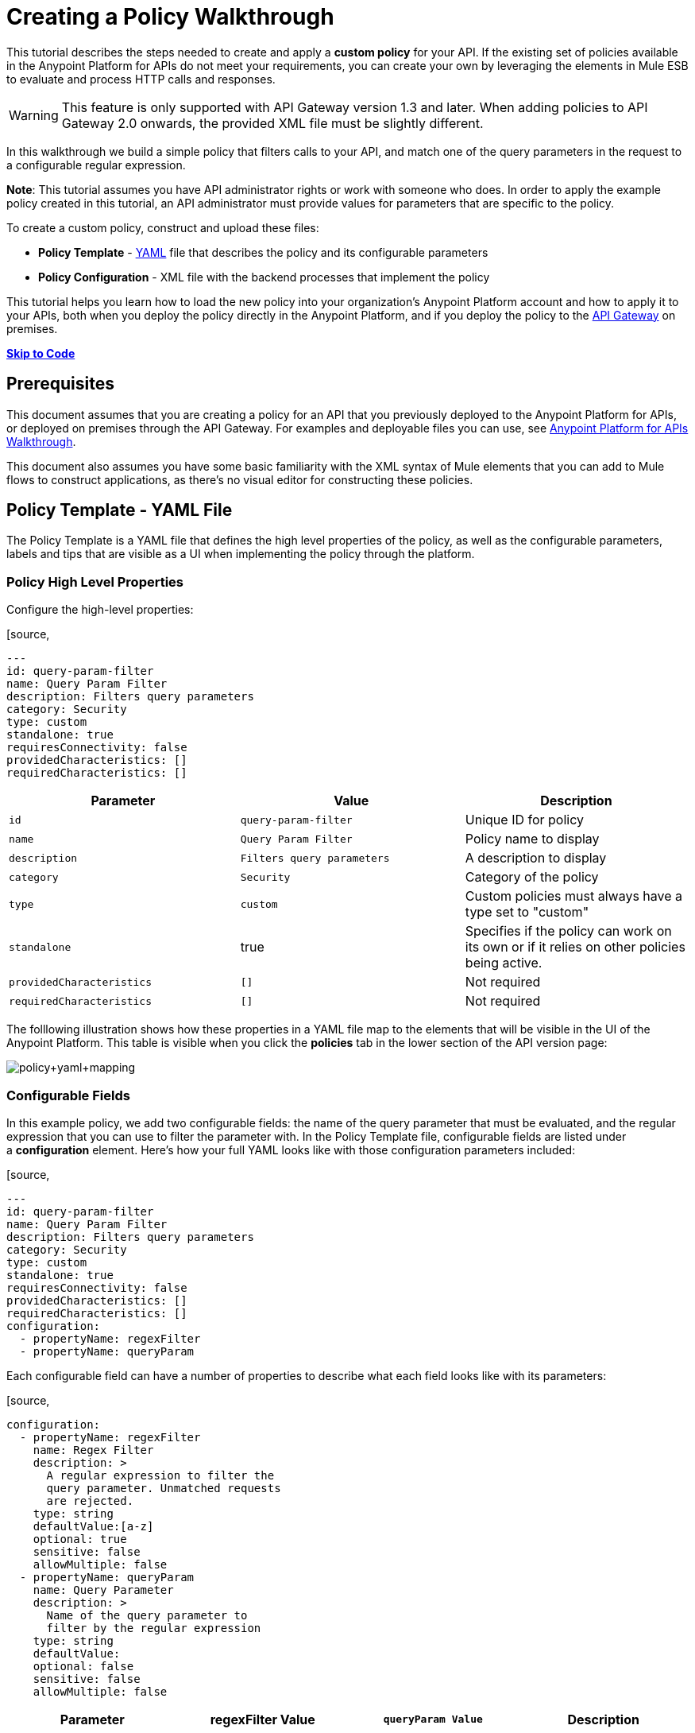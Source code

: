 = Creating a Policy Walkthrough
:keywords: policy, gateway, yaml, pointcut

This tutorial describes the steps needed to create and apply a *custom policy* for your API. If the existing set of policies available in the Anypoint Platform for APIs do not meet your requirements, you can create your own by leveraging the elements in Mule ESB to evaluate and process HTTP calls and responses.

[WARNING]
This feature is only supported with API Gateway version 1.3 and later. When adding policies to API Gateway 2.0 onwards, the provided XML file must be slightly different.

In this walkthrough we build a simple policy that filters calls to your API, and match one of the query parameters in the request to a configurable regular expression.

*Note*: This tutorial assumes you have API administrator rights or work with someone who does. In order to apply the example policy created in this tutorial, an API administrator must provide values for parameters that are specific to the policy.

To create a custom policy, construct and upload these files:

* *Policy Template* - http://en.wikipedia.org/wiki/YAML[YAML] file that describes the policy and its configurable parameters
* *Policy Configuration* - XML file with the backend processes that implement the policy

This tutorial helps you learn how to load the new policy into your organization's Anypoint Platform account and how to apply it to your APIs, both when you deploy the policy directly in the Anypoint Platform, and if you deploy the policy to the link:/docs/display/current/Walkthrough+Deploy+to+Gateway[API Gateway] on premises.

link:/docs/display/current/Creating+a+Policy+Walkthrough[*Skip to Code*] link:/docs/display/current/Creating+a+Policy+Walkthrough[
]

== Prerequisites

This document assumes that you are creating a policy for an API that you previously deployed to the Anypoint Platform for APIs, or deployed on premises through the API Gateway. For examples and deployable files you can use, see link:/docs/display/current/Anypoint+Platform+for+APIs+Walkthrough[Anypoint Platform for APIs Walkthrough].

This document also assumes you have some basic familiarity with the XML syntax of Mule elements that you can add to Mule flows to construct applications, as there's no visual editor for constructing these policies.

== Policy Template - YAML File

The Policy Template is a YAML file that defines the high level properties of the policy, as well as the configurable parameters, labels and tips that are visible as a UI when implementing the policy through the platform.

=== Policy High Level Properties

Configure the high-level properties:

[source,
----
---
id: query-param-filter
name: Query Param Filter
description: Filters query parameters
category: Security
type: custom
standalone: true
requiresConnectivity: false
providedCharacteristics: []
requiredCharacteristics: []
----

[width="100%",cols="34%,33%,33%",options="header",]
|===
a|
Parameter

 a|
Value

 a|
Description

|`id` a|
----

query-param-filter
----

 |Unique ID for policy
|`name` |`Query Param Filter` |Policy name to display
|`description` |`Filters query parameters` |A description to display
|`category` |`Security` |Category of the policy
|`type` |`custom` |Custom policies must always have a type set to "custom"
|`standalone` |true |Specifies if the policy can work on its own or if it relies on other policies being active.
|`providedCharacteristics` |`[]` |Not required
|`requiredCharacteristics` |`[]` |Not required
|===

The folllowing illustration shows how these properties in a YAML file map to the elements that will be visible in the UI of the Anypoint Platform. This table is visible when you click the *policies* tab in the lower section of the API version page:

image:policy+yaml+mapping.png[policy+yaml+mapping]

=== Configurable Fields

In this example policy, we add two configurable fields: the name of the query parameter that must be evaluated, and the regular expression that you can use to filter the parameter with. In the Policy Template file, configurable fields are listed under a *configuration* element. Here's how your full YAML looks like with those configuration parameters included:

[source,
----
---
id: query-param-filter
name: Query Param Filter
description: Filters query parameters
category: Security
type: custom
standalone: true
requiresConnectivity: false
providedCharacteristics: []
requiredCharacteristics: []
configuration:
  - propertyName: regexFilter  
  - propertyName: queryParam
----

Each configurable field can have a number of properties to describe what each field looks like with its parameters:

[source,
----
configuration:
  - propertyName: regexFilter
    name: Regex Filter
    description: >
      A regular expression to filter the 
      query parameter. Unmatched requests 
      are rejected.
    type: string
    defaultValue:[a-z]
    optional: true
    sensitive: false
    allowMultiple: false
  - propertyName: queryParam
    name: Query Parameter
    description: >
      Name of the query parameter to 
      filter by the regular expression
    type: string
    defaultValue:
    optional: false
    sensitive: false
    allowMultiple: false
----

[width="100%",cols="25%,25%,25%,25%",options="header",]
|===
a|
Parameter
a|
regexFilter Value
a|
`queryParam Value`
a|
Description
a|
`propertyName`
a|
`regexFilter`
a|`queryParam`
|Property name for internal reference
|`name` |Regex Filter |Query Parameter |Name to display
|`description` |A regular expression to  +
filter the query parameter. Unmatched requests are rejected. |Name of the query  +
 parameter  to filter by the regular expression |Description to display
a|`type`
a|`string`
a|`string`
|Data type
|`defaultValue`
a|
[`a-z`]
| 
|Default value of the field
|`optional`
a|
`true`
a|
`false`
|True if assigning a value for it is optional.
|`sensitive`
a|
`false`
a|
`false`
|True if the information contained by this field is sensitive
a|
`allowMultiple`
a|
`false`
a|
`false`
|True if multiple values can be assigned
|===

The following illustration shows how these properties map to the elements that are visible in the GUI in the apply policy menu:

image:policy+yaml+mapping2.png[policy+yaml+mapping2]

[TIP]
For a more in-depth reference to what can be set up in a Policy Template YAML file, see link:/docs/display/current/Applying+Custom+Policies[Applying Custom Policies].

== Policy Configuration - XML File

The Policy Configuration is an XML file that implements the actual execution of the policy. The configuration achieves this by leveraging the link:/docs/display/current/Elements+in+a+Mule+Flow[elements] available when creating a link:/docs/display/current/Mule+Fundamentals[Mule ESB] application. All of the elements usable in Mule ESB can be used in a custom policy.

=== Policy Scaffold Structure

The following basic structure is a good starting point for building your policy, which while minimal, provides a viable product with the main high-level elements every policy must have:

[tabs]
------
[tab,title="API Gateway 2.0 and never"]
....
[source,
----
<policy xmlns="http://www.mulesoft.org/schema/mule/policy"
        id="{{policyId}}"
        policyName="Regex Filter"
        xmlns:mule="http://www.mulesoft.org/schema/mule/core"
        xmlns:xsi="http://www.w3.org/2001/XMLSchema-instance"
 xmlns:api-platform-gw="http://www.mulesoft.org/schema/mule/api-platform-gw"
        xsi:schemaLocation="http://www.mulesoft.org/schema/mule/policy http://www.mulesoft.org/schema/mule/policy/current/mule-policy.xsd
              http://www.mulesoft.org/schema/mule/core http://www.mulesoft.org/schema/mule/core/current/mule.xsd
              http://www.mulesoft.org/schema/mule/api-platform-gw http://www.mulesoft.org/schema/mule/api-platform-gw/current/mule-api-platform-gw.xsd">
  
    <before>
        <mule:set-payload value="PRE" />
    </before>
  
    <after>
        <mule:set-payload value="POST" />
    </after>
  
    <pointcut>
       <api-platform-gw:api-pointcut apiName="{{ apiName }}" apiVersion="{{ apiVersionName }}"/>
    </pointcut>
  
</policy>
----

[NOTE]
In API Gateway version 2.0 and newer, the *<policy>* element's *id* and *policyName* elements enable analytics to track the policy.
....
[tab,title="API Gateway 1.3 and older"]
....
[source,
----
<policy xmlns="http://www.mulesoft.org/schema/mule/policy"
        xmlns:mule="http://www.mulesoft.org/schema/mule/core"
        xmlns:xsi="http://www.w3.org/2001/XMLSchema-instance"
        xmlns:api-platform-gw="http://www.mulesoft.org/schema/mule/api-platform-gw"
        xsi:schemaLocation="http://www.mulesoft.org/schema/mule/policy http://www.mulesoft.org/schema/mule/policy/current/mule-policy.xsd
              http://www.mulesoft.org/schema/mule/core http://www.mulesoft.org/schema/mule/core/current/mule.xsd
              http://www.mulesoft.org/schema/mule/api-platform-gw http://www.mulesoft.org/schema/mule/api-platform-gw/current/mule-api-platform-gw.xsd">
  
    <before>
        <mule:set-payload value="PRE" />
    </before>
  
    <after>
        <mule:set-payload value="POST" />
    </after>
  
    <pointcut>
       <api-platform-gw:api-pointcut apiName="{{ apiName }}" apiVersion="{{ apiVersionName }}"/>
    </pointcut>
  
</policy>
----
....
------

* Everything in the policy must be wrapped in `<policy></policy>` tags.
* The opening `<policy>` tag must include references to all of the Mule XSD files used in the policy. Some of the Mule elements that can be added require that the corresponding XSD reference be added too.
* The `<before></before>`  tags are optional, but if none are present, the policy must include `after` tags. Everything in these tags executes on every request to your API before the actual API services are called.
* The `<after></after>` tags are optional, but if none are present, the policy must include `before` tags. Everything in these tags executes on every request to your API after calling and executing the actual API services.
* The `<pointcut></pointcut>` tags are required and specify to which platform the policy applies.

=== Pointcut

When you want to apply your policy to a single API at a time, which is the case for this example, set a  `pointcut` statement to the following expression:

[source,
----
<pointcut>
  <api-platform-gw:api-pointcut apiName="{{ apiName }}" 
    apiVersion="{{ apiVersionName }}"/>
</pointcut>
----

Here we're referencing two parameters that all policies have by default: `apiName` and `apiVersionName`. When the API deploys, the actual name and API version replace these parameters. In custom policy configuration files, all parameters are wrapped in two \{\{curly brackets}}. As you'll see below, you can also use these to refer to the configurable parameters that you created in the YAML file.

[TIP]
If you want to apply your policy to apply to multiple APIs simultaneously when deploying them on premises, you can set the expression to something more general. See link:/docs/display/current/Applying+Custom+Policies[Applying Custom Policies] for a reference on advanced use of `pointcut`.

=== Using a before Section

This policy only needs to have a `before` section, the `after` section is not needed in this case as what the API returns doesn't need to be processed in any way.  Every policy must always have at least one of the two.

All we need to do in this case is filter the incoming request, so add a link:/docs/display/current/Filters+Configuration+Reference[message filter], which is a standard Mule element.

[source,
----
<before>
    <mule:message-filter xmlns:mule="http://www.mulesoft.org/schema/mule/core" onUnaccepted="policyViolation">
      <mule:filter ref="Expression"/>
    </mule:message-filter>
  </before>
----

[WARNING]
*Note*: When when writing a policy, unlike when writing a Mule application, you must add a `mule:` suffix to the name of the element. The same applies to all Mule elements. +
 +
You're allowed to use any standard Mule element in this way. Keep in mind though that you can't reference custom Java classes when deploying through the Anypoint Platform.

This block of of code is not actually defining the filter logic, but it's referencing another element named `Expression` that specifies the filter's behavior, this element is explained in the next section.

*Note*: In the opening tag of the `mule:message-filter` element there is an  *`onUnaccepted`* property. When the criteria specified by the filter is not matched, this calls and executes the referenced element. More on this in a later section of this document.

=== After Section

This policy doesn't need an `after` section, all of the processing is carried out on the input, not on the output to the API.

=== Filter Reference

The filter element in the `before` section references an element named `Expression`. Notice that this filter element has a `name` property that matches that value, this is the referenced element. Its `expression` parameter contains a long expression written in link:/docs/display/current/Mule+Expression+Language+MEL[MEL] that specifies both the filtering conditions and the targeted element to filter. As we defined both these things as configurable parameters in our YAML file, they are both expressed as parameters, wrapped in \{\{curly brackets}}.

* `{{regexFilter`}} is used as the filtering condition
* `{{queryParamm`}} is used to construct expression that references the desired query parameter

[source,
----
<mule:expression-filter xmlns:mule="http://www.mulesoft.org/schema/mule/core" 
expression="#[regex('{{regexFilter}}',message.inboundProperties['http.query.params']['{{queryParam}}'] )]" name="Expression"/>
----

=== Processor Chain for Unaccepted Requests

We could just ignore rejected requests, instead we want to return a custom error message when this happens. Therefore, with this flow we set the HTTP status and the payload to something specific whenever a request does not match the conditions of the filter.

In a custom policy, besides the `<before></before>` and `<after></after>` sections of code, that automatically execute on every request, you can also add additional code wrapped in `<mule:processor-chain></mule:processor-chain>` elements. These blocks do not execute unless they are somehow referenced by another element that does execute.

In this case, this processor-chain executes only if the filter rejects the request, that is, if the query parameter you select doesn't match the provided regular expression. The opening tag of the filter element in the `before` section references an element named `policyViolation` in its `onUnaccepted` property. Notice that this `processor-chain` has a `name` property that matches this value. This is the element that was referenecd by that property.

[source,
----
<mule:processor-chain xmlns:mule="http://www.mulesoft.org/schema/mule/core"
  name="policyViolation">
  <!-- Set the HTTP status code to 403: -->
  <mule:set-property propertyName="http.status" value="403"/>
  <mule:set-property propertyName="Content-Type" value="application/json"/>
  <!-- Set the payload to the description of the violation: -->
  <mule:set-payload value="You shall not pass!"/>   
</mule:processor-chain>
----

=== Using Existing Policies

The policies you can create can imply simply modifying or combining existing policies that exist by default in the Anypoint Platform for APIs. If this is what you want, you can view the XML source code for these and take whatever part you want.

You can find the source code files if you navigate to the directory where you install the API Gateway, and search for the folder `examples>policies`.

This is also helpful if you want to preserve the order in which you apply the policies. Currently, you don't have control over the order in which the logic of an applied policy executes; but if this is important to you, you could take blocks of code from the existing policies to create a custom policy that executes things in a specific order.

== Full Code Example

Here you can see the final versions of both the *Policy Template* and the *Policy Configuration* files in full.

Below is the Policy Template (YAML file):

[source,
----
---
id: query-param-filter
name: Query Param Filter
description: Filters query parameters
category: Security
type: custom
standalone: true
requiresConnectivity: false
providedCharacteristics: []
requiredCharacteristics: []
configuration:
  - propertyName: regexFilter
    name: Regex Filter
    description: >
      A regular expression to 
      filter a query parameter. 
      Rejects unmatched requests.
    type: string
    defaultValue:
    optional: true
    sensitive: false
    allowMultiple: false
  - propertyName: queryParam
    name: Query Parameter
    description: >
      Name of a query parameter 
      to filter by a regular expression.
    type: string
    defaultValue:
    optional: false
    sensitive: false
    allowMultiple: false
----

Below is the Policy Configuration (XML file):

[tabs]
------
[tab,title="API Gateway 2.0 and newer"]
....
[source,
----
<policy xmlns="http://www.mulesoft.org/schema/mule/policy"
        id="{{policyId}}"
        policyName="Regex Filter"    
        xmlns:mule="http://www.mulesoft.org/schema/mule/core"
        xmlns:xsi="http://www.w3.org/2001/XMLSchema-instance"
        xmlns:api-platform-gw="http://www.mulesoft.org/schema/mule/api-platform-gw"
        xsi:schemaLocation="http://www.mulesoft.org/schema/mule/policy http://www.mulesoft.org/schema/mule/policy/current/mule-policy.xsd http://www.mulesoft.org/schema/mule/core http://www.mulesoft.org/schema/mule/core/current/mule.xsd http://www.mulesoft.org/schema/mule/api-platform-gw http://www.mulesoft.org/schema/mule/api-platform-gw/current/mule-api-platform-gw.xsd">
 
  <!-- This element defines the details of the filter -->
  <!--   implemented in the "before" section. -->
  <mule:expression-filter xmlns:mule="http://www.mulesoft.org/schema/mule/core" expression="#[regex('{{regexFilter}}',message.inboundProperties['http.query.params']['{{queryParam}}'] )]" name="Expression"/>
  <!-- This section builds response messages when the policy fails. -->
  <mule:processor-chain xmlns:mule="http://www.mulesoft.org/schema/mule/core" name="policyViolation">
    <!-- Set the HTTP status code to 403: -->
    <mule:set-property propertyName="http.status" value="403"/>   
    <mule:set-property propertyName="Content-Type" value="application/json"/>
    <!-- Set the payload to the description of the violation: -->
    <mule:set-payload value="You shall not pass!"/>
  </mule:processor-chain>
 
   <!-- This executes right after the inbound endpoint of the application -->
  <before>
    <mule:message-filter xmlns:mule="http://www.mulesoft.org/schema/mule/core"
      onUnaccepted="policyViolation">
      <mule:filter ref="Expression"/>
    </mule:message-filter>
  </before>
 
  <!-- Pointcut defines where a policy implements. -->
   <pointcut>
       <api-platform-gw:api-pointcut apiName="{{ apiName }}" apiVersion="{{ apiVersionName }}"/>
   </pointcut>
</policy>
----

[NOTE]
In API Gateway version 2.0 and newer, the *<policy>* element's *id* and *policyName* elements enable analytics to track the policy.
....
[tab,title="API Gateway 1.3 and older"]
....
[source,
----
<policy xmlns="http://www.mulesoft.org/schema/mule/policy" xmlns:mule="http://www.mulesoft.org/schema/mule/core" xmlns:xsi="http://www.w3.org/2001/XMLSchema-instance" xmlns:api-platform-gw="http://www.mulesoft.org/schema/mule/api-platform-gw" xsi:schemaLocation="http://www.mulesoft.org/schema/mule/policy http://www.mulesoft.org/schema/mule/policy/current/mule-policy.xsd http://www.mulesoft.org/schema/mule/core http://www.mulesoft.org/schema/mule/core/current/mule.xsd http://www.mulesoft.org/schema/mule/api-platform-gw http://www.mulesoft.org/schema/mule/api-platform-gw/current/mule-api-platform-gw.xsd">
 
  <!-- This element defines the details of the filter -->
  <!--   implemented in the "before" section. -->
  <mule:expression-filter xmlns:mule="http://www.mulesoft.org/schema/mule/core" expression="#[regex('{{regexFilter}}',message.inboundProperties['http.query.params']['{{queryParam}}'] )]" name="Expression"/>
  <!-- This section builds response messages when the policy fails. -->
  <mule:processor-chain xmlns:mule="http://www.mulesoft.org/schema/mule/core" name="policyViolation">
    <!-- Set the HTTP status code to 403: -->
    <mule:set-property propertyName="http.status" value="403"/>   
    <mule:set-property propertyName="Content-Type" value="application/json"/>
    <!-- Set the payload to the description of the violation: -->
    <mule:set-payload value="You shall not pass!"/>
  </mule:processor-chain>
 
   <!-- This executes right after the inbound endpoint of the application -->
  <before>
    <mule:message-filter xmlns:mule="http://www.mulesoft.org/schema/mule/core"
      onUnaccepted="policyViolation">
      <mule:filter ref="Expression"/>
    </mule:message-filter>
  </before>
 
  <!-- Pointcut defines where a policy implements. -->
   <pointcut>
       <api-platform-gw:api-pointcut apiName="{{ apiName }}" apiVersion="{{ apiVersionName }}"/>
   </pointcut>
</policy>
----
....
------

== Uploading and Applying Custom Policies

After you have put the two necessary files together, you can use them to create a new custom policy in the Anypoint Platform for APIs.

=== Creating a New Policy

To create a new policy:

. Sign in to Anypoint Platform.
. Click *APIs*.
. Click the menu button.
. Click *Custom policies*:

+
image:ApiGwy_CustomPolicies.png[ApiGwy_CustomPolicies]
+

. Give your new policy a name and provide two files that define and implement your policy, described below.

+
image:creting+queryparamfilter.png[creting+queryparamfilter]

=== Applying Your Policy

After creating your policy, you can manage it from your custom policies page. You can apply it by navigating to the policies tab of one of your APIs, there it is available alongside the regular default policies.

image:applying+queryparamfilter.png[applying+queryparamfilter]

Notice that the properties you set in the policy template's YAML file, such as description and category, display in this menu. When you click the *Apply* button, you are prompted with the following menu:

image:applying+queryparamfilter+2.png[applying+queryparamfilter+2]

Once again, notice that everything in this menu is based on what you defined in the YAML file. The two configurable fields correspond to the two properties that you set in this field, each displaying the name and description that you assigned to them, and in the case of the regular expression filter, you can see the default value prepopulating the field.

With this configuration, your proxy expects all calls to your APIs to contain a query parameter named "search" that has a single lowercase letter as its value. +

If you're link:/docs/display/current/Deploying+Your+API+or+Proxy[deploying your proxy] on premise on the API Gateway using a .zip file that you downloaded from the Anypoint Platform, then the new policy applies on-premise automatically as well. Even if your proxy was already deployed on-premise before creating the policy, there's no need to re-download or re-deploy anything. The new policy automatically downloads to the `/policies` folder, in the location where your API Gateway is installed, and it starts applying in a matter of seconds. Keep in mind that for this to work your link:/docs/display/current/Configuring+an+API+Gateway[API Gateway's settings] must be well configured, referencing your organization's Client ID and Token in the `wrapper.conf` file.

== See Also

* Read link:/docs/display/current/Elements+in+a+Mule+Flow[Elements in a Mule Flow] to learn about the elements you can use to construct a policy XML file.
* Reference link:/docs/display/current/Mule+User+Guide[Mule User Guide] for a detailed reference and description of each element that can be used when building policy XML files.
* Learn how to link:/docs/display/current/Walkthrough+Deploy+to+Gateway[deploy apps] both on premises or directly through the Anypoint Platform.
* For instructions on how to build an application or a proxy over which to apply your policies, see link:/docs/display/current/Anypoint+Platform+for+APIs+Walkthrough[Anypoint Platform for APIs Walkthrough].
